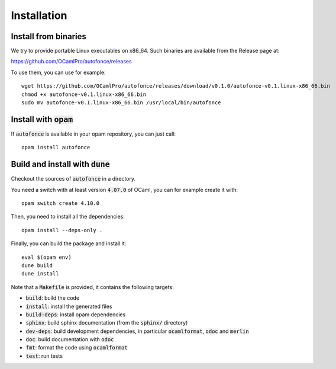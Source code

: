 Installation
============

Install from binaries
---------------------

We try to provide portable Linux executables on x86_64.
Such binaries are available from the Release page at:

https://github.com/OCamlPro/autofonce/releases

To use them, you can use for example::

  wget https://github.com/OCamlPro/autofonce/releases/download/v0.1.0/autofonce-v0.1.linux-x86_66.bin
  chmod +x autofonce-v0.1.linux-x86_66.bin
  sudo mv autofonce-v0.1.linux-x86_66.bin /usr/local/bin/autofonce

Install with :code:`opam`
-------------------------

If :code:`autofonce` is available in your opam repository, you can just call::

  opam install autofonce

Build and install with :code:`dune`
-----------------------------------

Checkout the sources of :code:`autofonce` in a directory.

You need a switch with at least version :code:`4.07.0` of OCaml,
you can for example create it with::

  opam switch create 4.10.0

Then, you need to install all the dependencies::

  opam install --deps-only .

Finally, you can build the package and install it::

  eval $(opam env)
  dune build
  dune install

Note that a :code:`Makefile` is provided, it contains the following
targets:

* :code:`build`: build the code
* :code:`install`: install the generated files
* :code:`build-deps`: install opam dependencies
* :code:`sphinx`: build sphinx documentation (from the :code:`sphinx/` directory)
* :code:`dev-deps`: build development dependencies, in particular
  :code:`ocamlformat`, :code:`odoc` and :code:`merlin`
* :code:`doc`: build documentation with :code:`odoc`
* :code:`fmt`: format the code using :code:`ocamlformat`
* :code:`test`: run tests
